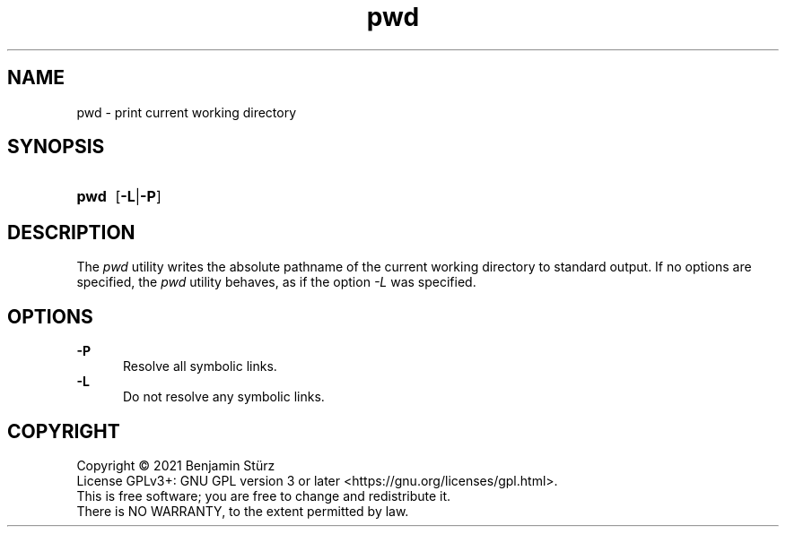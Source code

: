 .TH pwd 1 "2021-08-15"

.SH NAME
pwd - print current working directory

.SH SYNOPSIS
.SY pwd
.OP -L\fR|\fB-P
.YS

.SH DESCRIPTION
The
.I pwd
utility writes the absolute pathname of the current working directory to standard output. 
If no options are specified, the
.I pwd
utility behaves, as if the option
.I -L
was specified.

.SH OPTIONS
.B -P
.RE
.RS 5
Resolve all symbolic links.
.RE
.B -L
.RE
.RS 5
Do not resolve any symbolic links.

.PP
.SH COPYRIGHT
.br
Copyright \(co 2021 Benjamin Stürz
.br
License GPLv3+: GNU GPL version 3 or later <https://gnu.org/licenses/gpl.html>.
.br
This is free software; you are free to change and redistribute it.
.br
There is NO WARRANTY, to the extent permitted by law.
